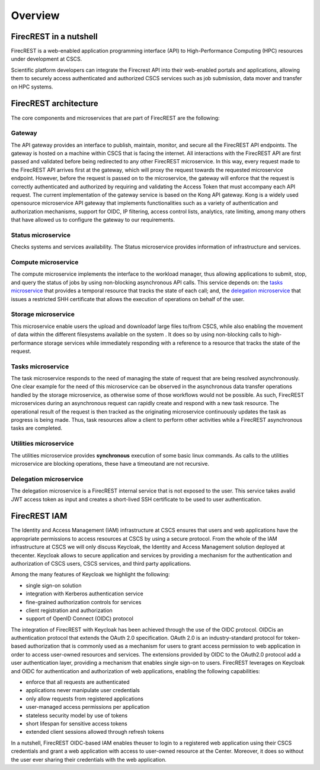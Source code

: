 ========
Overview
========

FirecREST in a nutshell
=======================

FirecREST is a web-enabled application programming interface (API) to High-Performance Computing (HPC) resources under development at CSCS.

Scientific platform developers can integrate the Firecrest API into their  web-enabled  portals  and  applications,  allowing  them  to securely  access  authenticated  and  authorized  CSCS  services such  as  job  submission,  data  mover  and  transfer  on  HPC systems.

FirecREST architecture
======================

The core components and microservices that are part of FirecREST are the following:

Gateway
-------

The API gateway provides an interface to publish, maintain, monitor, and secure all the FirecREST API endpoints.
The gateway is hosted on a machine within CSCS that is facing the internet.
All interactions with the FirecREST API are first passed and validated before being redirected to any other FirecREST microservice.
In this way, every request made to the FirecREST API arrives first at the gateway, which will proxy the request towards the requested microservice endpoint.
However, before the request is passed on to the microservice, the gateway will enforce that the request is correctly authenticated and authorized by requiring and validating the Access Token that must accompany each API request.
The current implementation of the gateway service is based on the Kong API gateway.
Kong is a widely used opensource microservice API gateway that implements functionalities such as a variety of authentication and authorization mechanisms, support for OIDC, IP filtering, access control lists, analytics, rate limiting, among many others that have allowed us to configure the gateway to our requirements.

Status microservice
-------------------

Checks systems and services availability.
The Status microservice provides information of infrastructure and services.

Compute microservice
--------------------

The  compute microservice implements the interface to the workload manager, thus allowing applications to submit, stop, and  query  the  status  of jobs by using non-blocking asynchronous API calls.
This service depends on: the `tasks microservice <#tasks-microservice>`__ that  provides  a  temporal resource that tracks the state of each call; and, the `delegation microservice <#delegation-microservice>`__ that issues a restricted SHH certificate that allows the execution of operations on behalf of  the  user.

Storage microservice
--------------------

This microservice enable users the upload and downloadof large files to/from CSCS, while also enabling the movement  of  data  within  the  different  filesystems  available  on the  system .
It does so by using non-blocking calls to high-performance storage services while immediately responding with a reference to a resource that tracks the state of the request.

Tasks microservice
------------------

The task microservice responds to the need of managing the state of request that are being resolved asynchronously.
One clear example for the need of this microservice can be observed in the asynchronous data transfer operations handled by the storage microservice, as otherwise some of those workflows would not be possible.
As such, FirecREST microservices during  an  asynchronous  request  can  rapidly create and respond with a new task resource.
The operational result of the request is then tracked as the originating microservice continuously updates the task as progress is being made.
Thus, task resources allow a client to perform other activities while a FirecREST asynchronous tasks  are completed.

Utilities microservice
----------------------

The utilities microservice provides **synchronous** execution of some basic linux commands.
As calls to the utilities microservice are blocking operations, these have a timeoutand are not recursive.

Delegation microservice
-----------------------

The delegation microservice is a FirecREST internal service that is not exposed to the user.
This service takes avalid JWT access token as input and creates a short-lived SSH certificate to be used to user authentication.


FirecREST IAM
=============

The  Identity  and  Access  Management  (IAM)  infrastructure at CSCS ensures that users and web applications have the  appropriate  permissions  to  access  resources  at  CSCS by  using  a  secure  protocol.
From  the  whole  of  the  IAM infrastructure  at  CSCS  we  will  only  discuss  Keycloak,  the Identity  and  Access  Management  solution  deployed  at  thecenter.
Keycloak  allows  to  secure  application  and  services by  providing  a  mechanism  for  the  authentication  and  authorization  of  CSCS  users,  CSCS  services,  and  third  party applications.

Among  the  many  features  of  Keycloak  we highlight the following:

- single sign-on solution
- integration with Kerberos authentication service
- fine-grained authorization controls for services
- client registration and authorization
- support of OpenID Connect (OIDC) protocol

The  integration  of  FirecREST  with  Keycloak  has  been achieved  through  the  use  of  the  OIDC  protocol.
OIDCis  an  authentication  protocol  that  extends  the  OAuth  2.0 specification.
OAuth  2.0  is  an  industry-standard  protocol for  token-based  authorization  that  is  commonly  used  as  a mechanism  for  users  to  grant  access  permission  to  web application  in  order  to  access  user-owned  resources  and services.
The  extensions  provided  by  OIDC  to  the  OAuth2.0  protocol  add  a  user  authentication  layer,  providing  a mechanism that enables single sign-on to users.
FirecREST leverages on Keycloak and OIDC for authentication and authorization of web applications, enabling the following capabilities:

- enforce that all requests are authenticated
- applications never manipulate user credentials
- only allow requests from registered applications
- user-managed access permissions per application
- stateless security model by use of tokens
- short lifespan for sensitive access tokens
- extended client sessions allowed through refresh tokens

In a nutshell, FirecREST OIDC-based IAM enables theuser to login to a registered web application using their CSCS credentials and grant a web application with access to user-owned resource at the Center.
Moreover, it does so without the user ever sharing their credentials with the web application.
